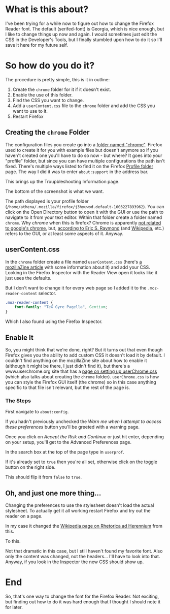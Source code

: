 #+BEGIN_COMMENT
.. title: Changing the Firefox Reader Font
.. slug: changing-the-firefox-reader-font
.. date: 2020-11-08 14:16:45 UTC-08:00
.. tags: css,firefox,how-to
.. category: Firefox
.. link: 
.. description: How to change the Firefox Reader Font.
.. type: text
.. status: 
.. updated: 

#+END_COMMENT
#+OPTIONS: ^:{}
#+TOC: headlines 2
* What is this about?
  I've been trying for a while now to figure out how to change the Firefox Reader font. The default (serifed-font) is Georgia, which is nice enough, but I like to change things up now and again. I would sometimes just edit the CSS in the Developer's Tools, but I finally stumbled upon how to do it so I'll save it here for my future self.
* So how do you do it?
  The procedure is pretty simple, this is it in outline:
  1. Create the =chrome= folder for it if it doesn't exist.
  2. Enable the use of this folder.
  3. Find the CSS you want to change.
  4. Add a =userContent.css= file to the =chrome= folder and add the CSS you want to use to it.
  5. Restart Firefox
** Creating the =chrome= Folder
   The configuration files you create go into a [[http://kb.mozillazine.org/Chrome_folder][folder named "chrome"]]. Firefox used to create it for you with example files but doesn't anymore so if you haven't created one you'll have to do so now - but where? It goes into your "profile" folder, but since you can have multiple configurations the path isn't fixed. There's multiple ways listed to find it on the Firefox [[http://kb.mozillazine.org/Profile_folder_-_Firefox][Profile folder]] page. The way I did it was to enter =about:support= in the address bar.

#+begin_export html
<img src="about-support-address-bar.webp">
#+end_export

This brings up the Troupbleshooting Information page.

#+begin_export html
<img src="about-support.webp">
#+end_export

The bottom of the screenshot is what we want.

#+begin_export html
<img src="profile-directory.webp">
#+end_export

The path displayed is your profile folder (=/home/athena/.mozilla/firefox/j3hyuwod.default-1603227893962=). You can click on the Open Directory button to open it with the GUI or use the path to navigate to it from your text editor. Within that folder create a folder named =chrome=. Why /chrome/ when this is firefox? Chrome is apparently [[https://developer.mozilla.org/en-US/docs/Glossary/Chrome][not related to google's chrome]], but, [[http://www.catb.org/~esr/jargon/html/C/chrome.html][according to Eric S. Raymond]] (and [[https://www.wikiwand.com/en/Graphical_user_interface][Wikipedia]], etc.) refers to the GUI, or at least some aspects of it. Anyway.

** userContent.css
   In the =chrome= folder create a file named =userContent.css= (here's [[http://kb.mozillazine.org/index.php?title=UserContent.css&printable=yes][a mozillaZine article]] with some information about it) and add your CSS. Looking in the Firefox Inspector with the Reader View open it looks like it just uses the defaults.

#+begin_export html
<img src="body-serif.webp">
#+end_export

But I don't want to change it for every web page so I added it to the =.moz-reader-content= selector.

#+begin_src css
.moz-reader-content { 
    font-family: "TeX Gyre Pagella", Gentium;
}
#+end_src

Which I also found using the Firefox Inspector.
** Enable It
   So, you might think that we're done, right? But it turns out that even though Firefox gives you the ability to add custom CSS it doesn't load it by default. I couldn't find anything on the mozillaZine site about how to enable it (although it might be there, I just didn't find it), but there's a www.userchrome.org site that has a [[https://www.userchrome.org/how-create-userchrome-css.html][page on setting up userChrome.css]] (which also talks about creating the =chrome= folder). =userChrome.css= is how you can style the Firefox GUI itself (the chrome) so in this case anything specific to that file isn't relevant, but the rest of the page is.
*** The Steps
   First navigate to =about:config=.

#+begin_export html
<img src="about-config.webp">
#+end_export

If you hadn't previously unchecked the /Warn me when I attempt to access these preferences/ button you'll be greeted with a warning page.

#+begin_export html
<img src="proceed-with-caution.webp">
#+end_export

Once you click on /Accept the Risk and Continue/ or just hit enter, depending on your setup, you'll get to the Advanced Preferences page.

#+begin_export html
<img src="advanced-preferences.webp">
#+end_export

In the search box at the top of the page type in =userprof=.

#+begin_export html
<img src="userprof.webp">
#+end_export

If it's already set to =true= then you're all set, otherwise click on the toggle button on the right side.

#+begin_export html
<img src="toggle.webp">
#+end_export

This should flip it from =false= to =true=.

#+begin_export html
<img src="true.webp">
#+end_export
** Oh, and just one more thing...
   Changing the preferences to use the stylesheet doesn't load the actual stylesheet. To actually get it all working restart Firefox and try out the reader on a page.

In my case it changed the [[https://en.wikipedia.org/wiki/Rhetorica_ad_Herennium?oldformat=true][Wikipedia page on Rhetorica ad Herennium]] from this.

#+begin_export html
<img src="default-text.webp">
#+end_export

To this.

#+begin_export html
<img src="palladio-content.webp">
#+end_export

Not that dramatic in this case, but I still haven't found my favorite font. Also only the content was changed, not the headers... I'll have to look into that. Anyway, if you look in the Inspector the new CSS should show up.

#+begin_export html
<img src="moz-reader-content.webp">
#+end_export
* End
  So, that's one way to change the font for the Firefox Reader. Not exciting, but finding out how to do it was hard enough that I thought I should note it for later.
